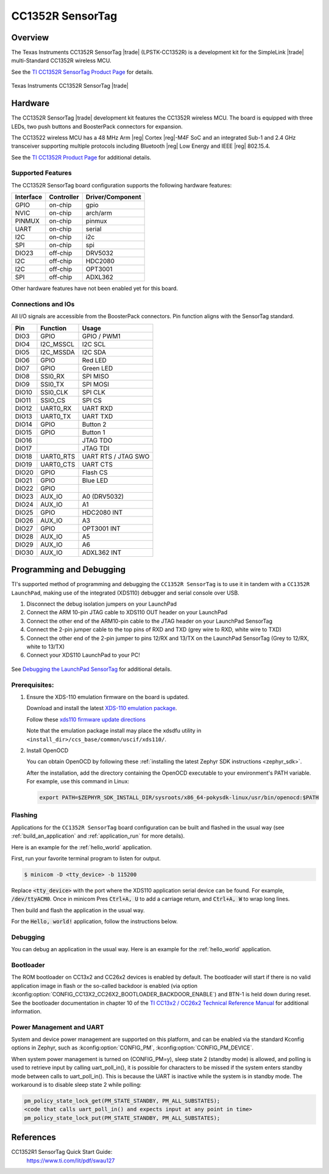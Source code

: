 .. _cc1352r_sensortag:

CC1352R SensorTag
#################

Overview
********

The Texas Instruments CC1352R SensorTag |trade| (LPSTK-CC1352R) is a
development kit for the SimpleLink |trade| multi-Standard CC1352R wireless MCU.

See the `TI CC1352R SensorTag Product Page`_ for details.

.. figure:: img/cc1352r_sensortag.jpg
   :width: 400px
   :align: center
   :alt: TI CC1352R SensorTag

   Texas Instruments CC1352R SensorTag |trade|

Hardware
********

The CC1352R SensorTag |trade| development kit features the CC1352R wireless MCU.
The board is equipped with three LEDs, two push buttons and BoosterPack connectors
for expansion.

The CC13522 wireless MCU has a 48 MHz Arm |reg| Cortex |reg|-M4F SoC and an
integrated Sub-1 and 2.4 GHz transceiver supporting multiple protocols including
Bluetooth |reg| Low Energy and IEEE |reg| 802.15.4.

See the `TI CC1352R Product Page`_ for additional details.

Supported Features
==================

The CC1352R SensorTag board configuration supports the following hardware
features:

+-----------+------------+------------------+
| Interface | Controller | Driver/Component |
+===========+============+==================+
| GPIO      | on-chip    | gpio             |
+-----------+------------+------------------+
| NVIC      | on-chip    | arch/arm         |
+-----------+------------+------------------+
| PINMUX    | on-chip    | pinmux           |
+-----------+------------+------------------+
| UART      | on-chip    | serial           |
+-----------+------------+------------------+
| I2C       | on-chip    | i2c              |
+-----------+------------+------------------+
| SPI       | on-chip    | spi              |
+-----------+------------+------------------+
| DIO23     | off-chip   | DRV5032          |
+-----------+------------+------------------+
| I2C       | off-chip   | HDC2080          |
+-----------+------------+------------------+
| I2C       | off-chip   | OPT3001          |
+-----------+------------+------------------+
| SPI       | off-chip   | ADXL362          |
+-----------+------------+------------------+

Other hardware features have not been enabled yet for this board.

Connections and IOs
===================

All I/O signals are accessible from the BoosterPack connectors. Pin function
aligns with the SensorTag standard.

+-------+-----------+---------------------+
| Pin   | Function  | Usage               |
+=======+===========+=====================+
| DIO3  | GPIO      | GPIO / PWM1         |
+-------+-----------+---------------------+
| DIO4  | I2C_MSSCL | I2C SCL             |
+-------+-----------+---------------------+
| DIO5  | I2C_MSSDA | I2C SDA             |
+-------+-----------+---------------------+
| DIO6  | GPIO      | Red LED             |
+-------+-----------+---------------------+
| DIO7  | GPIO      | Green LED           |
+-------+-----------+---------------------+
| DIO8  | SSI0_RX   | SPI MISO            |
+-------+-----------+---------------------+
| DIO9  | SSI0_TX   | SPI MOSI            |
+-------+-----------+---------------------+
| DIO10 | SSI0_CLK  | SPI CLK             |
+-------+-----------+---------------------+
| DIO11 | SSIO_CS   | SPI CS              |
+-------+-----------+---------------------+
| DIO12 | UART0_RX  | UART RXD            |
+-------+-----------+---------------------+
| DIO13 | UART0_TX  | UART TXD            |
+-------+-----------+---------------------+
| DIO14 | GPIO      | Button 2            |
+-------+-----------+---------------------+
| DIO15 | GPIO      | Button 1            |
+-------+-----------+---------------------+
| DIO16 |           | JTAG TDO            |
+-------+-----------+---------------------+
| DIO17 |           | JTAG TDI            |
+-------+-----------+---------------------+
| DIO18 | UART0_RTS | UART RTS / JTAG SWO |
+-------+-----------+---------------------+
| DIO19 | UART0_CTS | UART CTS            |
+-------+-----------+---------------------+
| DIO20 | GPIO      | Flash CS            |
+-------+-----------+---------------------+
| DIO21 | GPIO      | Blue LED            |
+-------+-----------+---------------------+
| DIO22 | GPIO      |                     |
+-------+-----------+---------------------+
| DIO23 | AUX_IO    | A0 (DRV5032)        |
+-------+-----------+---------------------+
| DIO24 | AUX_IO    | A1                  |
+-------+-----------+---------------------+
| DIO25 | GPIO      | HDC2080 INT         |
+-------+-----------+---------------------+
| DIO26 | AUX_IO    | A3                  |
+-------+-----------+---------------------+
| DIO27 | GPIO      | OPT3001 INT         |
+-------+-----------+---------------------+
| DIO28 | AUX_IO    | A5                  |
+-------+-----------+---------------------+
| DIO29 | AUX_IO    | A6                  |
+-------+-----------+---------------------+
| DIO30 | AUX_IO    | ADXL362 INT         |
+-------+-----------+---------------------+

Programming and Debugging
*************************

TI's supported method of programming and debugging the ``CC1352R SensorTag`` is
to use it in tandem with a ``CC1352R LaunchPad``, making use of the integrated
(XDS110) debugger and serial console over USB.

#. Disconnect the debug isolation jumpers on your LaunchPad
#. Connect the ARM 10-pin JTAG cable to XDS110 OUT header on your LaunchPad
#. Connect the other end of the ARM10-pin cable to the JTAG header on your LaunchPad SensorTag
#. Connect the 2-pin jumper cable to the top pins of RXD and TXD (grey wire to RXD, white wire to TXD)
#. Connect the other end of the 2-pin jumper to pins 12/RX and 13/TX on the LaunchPad SensorTag (Grey to 12/RX, white to 13/TX)
#. Connect your XDS110 LaunchPad to your PC!

.. figure:: img/launchpad-lpstk-debug.jpg
   :width: 400px
   :align: center
   :alt: Debugging the TI CC1352R SensorTag

See `Debugging the LaunchPad SensorTag`_ for additional details.

Prerequisites:
==============

#. Ensure the XDS-110 emulation firmware on the board is updated.

   Download and install the latest `XDS-110 emulation package`_.

   Follow these `xds110 firmware update directions
   <http://software-dl.ti.com/ccs/esd/documents/xdsdebugprobes/emu_xds110.html#updating-the-xds110-firmware>`_

   Note that the emulation package install may place the xdsdfu utility
   in ``<install_dir>/ccs_base/common/uscif/xds110/``.

#. Install OpenOCD

   You can obtain OpenOCD by following these
   :ref:`installing the latest Zephyr SDK instructions <zephyr_sdk>`.

   After the installation, add the directory containing the OpenOCD executable
   to your environment's PATH variable. For example, use this command in Linux:

   .. code-block:: console

      export PATH=$ZEPHYR_SDK_INSTALL_DIR/sysroots/x86_64-pokysdk-linux/usr/bin/openocd:$PATH

Flashing
========

Applications for the ``CC1352R SensorTag`` board configuration can be built and
flashed in the usual way (see :ref:`build_an_application` and
:ref:`application_run` for more details).

Here is an example for the :ref:`hello_world` application.

First, run your favorite terminal program to listen for output.

.. code-block:: console

   $ minicom -D <tty_device> -b 115200

Replace :code:`<tty_device>` with the port where the XDS110 application
serial device can be found. For example, :code:`/dev/ttyACM0`. Once in
minicom Pres :code:`Ctrl+A, U` to add a carriage return, and
:code:`Ctrl+A, W` to wrap long lines.

Then build and flash the application in the usual way.

For the :code:`Hello, world!` application, follow the instructions below.

.. zephyr-app-commands::
   :zephyr-app: samples/hello_world
   :board: cc1352r_sensortag
   :goals: build flash

Debugging
=========

You can debug an application in the usual way.  Here is an example for the
:ref:`hello_world` application.

.. zephyr-app-commands::
   :zephyr-app: samples/hello_world
   :board: cc1352r_sensortag
   :maybe-skip-config:
   :goals: debug

Bootloader
==========

The ROM bootloader on CC13x2 and CC26x2 devices is enabled by default. The
bootloader will start if there is no valid application image in flash or the
so-called backdoor is enabled (via option
:kconfig:option:`CONFIG_CC13X2_CC26X2_BOOTLOADER_BACKDOOR_ENABLE`) and BTN-1 is held
down during reset. See the bootloader documentation in chapter 10 of the `TI
CC13x2 / CC26x2 Technical Reference Manual`_ for additional information.

Power Management and UART
=========================

System and device power management are supported on this platform, and
can be enabled via the standard Kconfig options in Zephyr, such as
:kconfig:option:`CONFIG_PM`, :kconfig:option:`CONFIG_PM_DEVICE`.

When system power management is turned on (CONFIG_PM=y),
sleep state 2 (standby mode) is allowed, and polling is used to retrieve input
by calling uart_poll_in(), it is possible for characters to be missed if the
system enters standby mode between calls to uart_poll_in(). This is because
the UART is inactive while the system is in standby mode. The workaround is to
disable sleep state 2 while polling:

.. code-block:: c

    pm_policy_state_lock_get(PM_STATE_STANDBY, PM_ALL_SUBSTATES);
    <code that calls uart_poll_in() and expects input at any point in time>
    pm_policy_state_lock_put(PM_STATE_STANDBY, PM_ALL_SUBSTATES);


References
**********

CC1352R1 SensorTag Quick Start Guide:
  https://www.ti.com/lit/pdf/swau127

.. _TI CC1352R SensorTag Product Page:
   http://www.ti.com/tool/lpstk-cc1352r

.. _TI CC1352R Product Page:
   http://www.ti.com/product/cc1352r

.. _TI CC13x2 / CC26x2 Technical Reference Manual:
   http://www.ti.com/lit/pdf/swcu185

.. _Debugging the LaunchPad SensorTag:
   https://dev.ti.com/tirex/explore/content/simplelink_academy_cc13x2_26x2sdk_4_20_03_00/modules/lpstk/lpstk_oobe/lpstk_oobe.html#-debugging-the-launchpad-sensortag-

..  _XDS-110 emulation package:
   http://processors.wiki.ti.com/index.php/XDS_Emulation_Software_Package#XDS_Emulation_Software_.28emupack.29_Download
